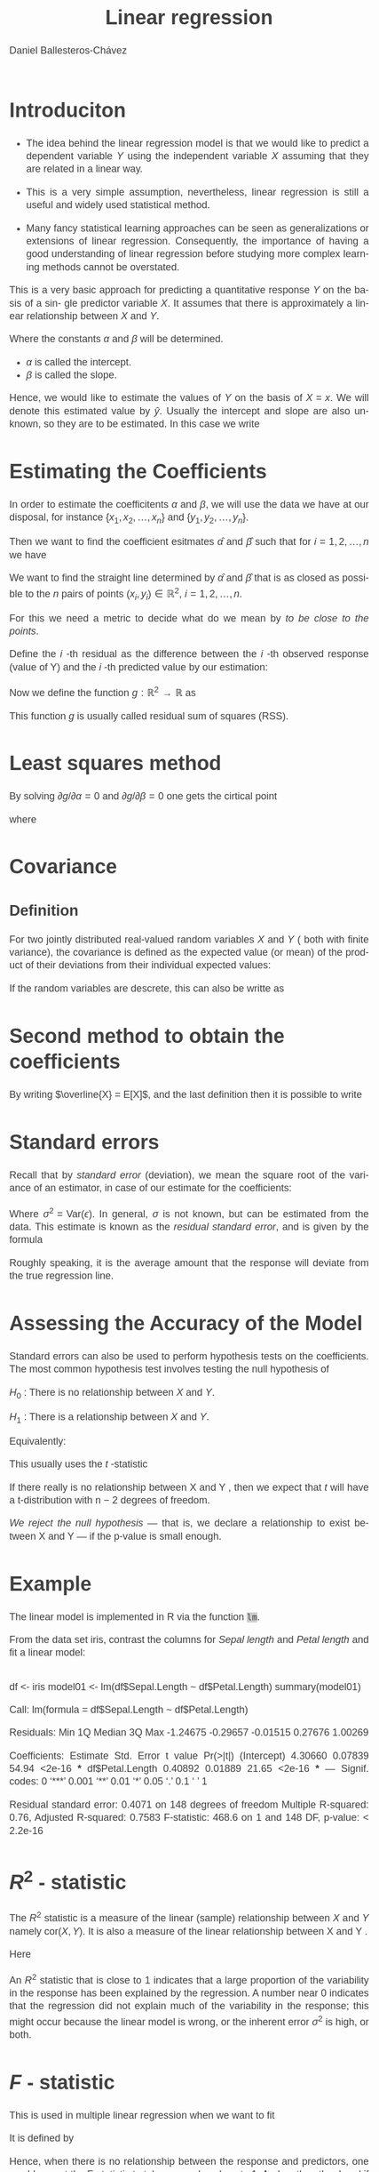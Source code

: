 #+title:  Linear regression
#+author: Daniel Ballesteros-Chávez
#+language: en
#+select_tags: export
#+exclude_tags: noexport
#+creator: Emacs 26.1 (Org mode 9.3.6)
#+PROPERTY: header-args :R+ :exports both
#+PROPERTY: header-args :R+ :session *R*
#+HTML_HEAD: <style type="text/css"> tr:nth-child(odd) {background-color: #e2e2e2;}  tr:first-child {font-weight: bold}  tr:hover {background-color: #d0c6e5;}</style>
#+HTML_HEAD_EXTRA: <style>code {background-color: #ccc}</style>
:results:
#+HTML_HEAD:<style>
#+HTML_HEAD:/* Daniel Ballesteros-Chavez */
#+HTML_HEAD:/* DBCh CSS for blog project */
#+HTML_HEAD:/* color schemes: #333745; #E63462 ; #C7EFCF ; #EEF5DB ; #909396; #262626;*/
#+HTML_HEAD:/* Modified version with responsive TOC
#+HTML_HEAD:
#+HTML_HEAD:/* usage: #+HTML_HEAD: <link rel="stylesheet" type="text/css" href="./style01.css"/> */
#+HTML_HEAD:
#+HTML_HEAD:body {
#+HTML_HEAD:	font-size: 18px;
#+HTML_HEAD:	color: #404040;
#+HTML_HEAD:	/* background-color: #333745; */
#+HTML_HEAD:	font-family: Helvetica;
#+HTML_HEAD:	line-height: 1.3;
#+HTML_HEAD:}
#+HTML_HEAD:
#+HTML_HEAD:#content {
#+HTML_HEAD:	max-width: 50em;
#+HTML_HEAD:	margin-left: auto;
#+HTML_HEAD:	margin-right: auto;
#+HTML_HEAD:    padding: 15px 50px 50px 15px;
#+HTML_HEAD:    background-color: #E4F7FF;
#+HTML_HEAD:}
#+HTML_HEAD:
#+HTML_HEAD:p {
#+HTML_HEAD:		text-align: justify;
#+HTML_HEAD:}
#+HTML_HEAD:
#+HTML_HEAD:
#+HTML_HEAD:/* this part is about the table of contents TOC */
#+HTML_HEAD:
#+HTML_HEAD:#table-of-contents a:link,
#+HTML_HEAD:#table-of-contents a:visited {
#+HTML_HEAD:    color: #404040;
#+HTML_HEAD:    background: transparent;
#+HTML_HEAD:}
#+HTML_HEAD:
#+HTML_HEAD:#table-of-contents a:hover {
#+HTML_HEAD:  background-color: #ccc;
#+HTML_HEAD:  color: #404040;
#+HTML_HEAD:}
#+HTML_HEAD:
#+HTML_HEAD:
#+HTML_HEAD:#table-of-contents {
#+HTML_HEAD:    line-height: 1.2;
#+HTML_HEAD:}
#+HTML_HEAD:
#+HTML_HEAD:#table-of-contents h2 {
#+HTML_HEAD:    background-color:  #ccc ;
#+HTML_HEAD:    padding-left: 0.3em;
#+HTML_HEAD:    color: #404040;
#+HTML_HEAD:    border-bottom: 0;
#+HTML_HEAD:}
#+HTML_HEAD:
#+HTML_HEAD:#table-of-contents ul {
#+HTML_HEAD:    list-style: none;
#+HTML_HEAD:    padding-left: 0.3em;
#+HTML_HEAD:    font-weight: normal;
#+HTML_HEAD:}
#+HTML_HEAD:
#+HTML_HEAD:
#+HTML_HEAD:#table-of-contents div>ul>li {
#+HTML_HEAD:    margin-top: 1em;
#+HTML_HEAD:    font-weight: bold;
#+HTML_HEAD:}
#+HTML_HEAD:
#+HTML_HEAD:#table-of-contents .tag {
#+HTML_HEAD:    display: none;
#+HTML_HEAD:}
#+HTML_HEAD:
#+HTML_HEAD:#table-of-contents .todo,
#+HTML_HEAD:#table-of-contents .done {
#+HTML_HEAD:    font-size: 80%;
#+HTML_HEAD:}
#+HTML_HEAD:
#+HTML_HEAD:#table-of-contents ol>li {
#+HTML_HEAD:    margin-top: 1em;
#+HTML_HEAD:}
#+HTML_HEAD:
#+HTML_HEAD:@media screen {
#+HTML_HEAD:
#+HTML_HEAD:    #table-of-contents {
#+HTML_HEAD:        position: fixed;
#+HTML_HEAD:        top: 0;
#+HTML_HEAD:        left: 0;
#+HTML_HEAD:        padding: 1em 0 1em 1em;
#+HTML_HEAD:        width: 290px;
#+HTML_HEAD:        height: 100vh;
#+HTML_HEAD:        overlow-x: hidden;
#+HTML_HEAD:        overlow-y: auto;
#+HTML_HEAD:	overflow: auto;
#+HTML_HEAD:    }
#+HTML_HEAD:
#+HTML_HEAD:    #table-of-contents h2 {
#+HTML_HEAD:        margin-top: 0;
#+HTML_HEAD:        font-family: Helvetica,Arial,"Lucida Grande",sans-serif;
#+HTML_HEAD:    }
#+HTML_HEAD:
#+HTML_HEAD:    #table-of-contents code {
#+HTML_HEAD:        font-size: 12px;
#+HTML_HEAD:    }
#+HTML_HEAD:    
#+HTML_HEAD:}
#+HTML_HEAD:
#+HTML_HEAD:@media screen and (max-width: 95em) {
#+HTML_HEAD:
#+HTML_HEAD:    #table-of-contents {
#+HTML_HEAD:        display: none;
#+HTML_HEAD:    }
#+HTML_HEAD:
#+HTML_HEAD:    h1.title {
#+HTML_HEAD:        margin-left: 0%;
#+HTML_HEAD:    }
#+HTML_HEAD:    
#+HTML_HEAD:    div#content {
#+HTML_HEAD:        margin-left: 5%;
#+HTML_HEAD:        max-width: 90%;
#+HTML_HEAD:    }
#+HTML_HEAD:}
#+HTML_HEAD:
#+HTML_HEAD:/*Html Boxes around THMs and Propositions */
#+HTML_HEAD:.abstract  {
#+HTML_HEAD:    	color:  #404040;
#+HTML_HEAD:	border: 1px solid #404040;
#+HTML_HEAD:    box-shadow: 3px 3px 3px ;
#+HTML_HEAD:    padding: 8pt;
#+HTML_HEAD:    overflow: auto;
#+HTML_HEAD:    margin: 1.2em;
#+HTML_HEAD:    position: relative;
#+HTML_HEAD:    overflow: auto;
#+HTML_HEAD:    padding-top: 1.2em;
#+HTML_HEAD:	   }
#+HTML_HEAD:
#+HTML_HEAD:  .abstract:before {
#+HTML_HEAD:    display: inline;
#+HTML_HEAD:    position: absolute;
#+HTML_HEAD:    background-color: white;
#+HTML_HEAD:    top: -5px;
#+HTML_HEAD:    left: 10px;
#+HTML_HEAD:    padding: 3px;
#+HTML_HEAD:    border: 1px solid black;
#+HTML_HEAD:    content: 'Abstract';
#+HTML_HEAD:  }
#+HTML_HEAD:
#+HTML_HEAD:.mydef  {
#+HTML_HEAD:    	color:  #404040;
#+HTML_HEAD:    border: 1px solid #404040;
#+HTML_HEAD:    background-color: #FFD580;
#+HTML_HEAD:    /* box-shadow: 3px 3px 3px orange; */
#+HTML_HEAD:    padding: 8pt;
#+HTML_HEAD:    overflow: auto;
#+HTML_HEAD:    margin: 1.2em;
#+HTML_HEAD:    position: relative;
#+HTML_HEAD:    overflow: auto;
#+HTML_HEAD:    padding-top: 1.2em;
#+HTML_HEAD:	   }
#+HTML_HEAD:
#+HTML_HEAD:  .mydef:before {
#+HTML_HEAD:    display: inline;
#+HTML_HEAD:    position: absolute;
#+HTML_HEAD:    /* background-color: white; */
#+HTML_HEAD:    background-color: orange;
#+HTML_HEAD:    top: -5px;
#+HTML_HEAD:    left: 10px;
#+HTML_HEAD:    padding: 3px;
#+HTML_HEAD:    border: 1px solid black;
#+HTML_HEAD:    content: 'Definition';
#+HTML_HEAD:  }
#+HTML_HEAD:
#+HTML_HEAD:.prop  {
#+HTML_HEAD:    	color:  #404040;
#+HTML_HEAD:    border: 1px solid ;
#+HTML_HEAD:    background-color: #F1FFC2;
#+HTML_HEAD:    /* box-shadow: 3px 3px 3px green; */
#+HTML_HEAD:    padding: 8pt;
#+HTML_HEAD:    overflow: auto;
#+HTML_HEAD:    margin: 1.2em;
#+HTML_HEAD:    position: relative;
#+HTML_HEAD:    overflow: auto;
#+HTML_HEAD:    padding-top: 1.2em;
#+HTML_HEAD:	   }
#+HTML_HEAD:
#+HTML_HEAD:  .prop:before {
#+HTML_HEAD:    	color:  white;
#+HTML_HEAD:    display: inline;
#+HTML_HEAD:    position: absolute;
#+HTML_HEAD:    background-color: green;
#+HTML_HEAD:    top: -5px;
#+HTML_HEAD:    left: 10px;
#+HTML_HEAD:    padding: 3px;
#+HTML_HEAD:    border: 1px solid black;
#+HTML_HEAD:    content: 'Proposition';
#+HTML_HEAD:  }
#+HTML_HEAD:
#+HTML_HEAD:.thm  {
#+HTML_HEAD:    	color:  #404040;
#+HTML_HEAD:    border: 1px solid ;
#+HTML_HEAD:    background-color: lightcyan;
#+HTML_HEAD:    /* box-shadow: 3px 3px 3px brown; */
#+HTML_HEAD:    padding: 8pt;
#+HTML_HEAD:    overflow: auto;
#+HTML_HEAD:    margin: 1.2em;
#+HTML_HEAD:    position: relative;
#+HTML_HEAD:    overflow: auto;
#+HTML_HEAD:    padding-top: 1.2em;
#+HTML_HEAD:	   }
#+HTML_HEAD:
#+HTML_HEAD:  .thm:before {
#+HTML_HEAD:    	color:  white;
#+HTML_HEAD:    display: inline;
#+HTML_HEAD:    position: absolute;
#+HTML_HEAD:    background-color: darkblue;
#+HTML_HEAD:    top: -5px;
#+HTML_HEAD:    left: 10px;
#+HTML_HEAD:    padding: 3px;
#+HTML_HEAD:    border: 1px solid black;
#+HTML_HEAD:    content: 'Theorem';
#+HTML_HEAD:  }
#+HTML_HEAD:
#+HTML_HEAD:  .cor  {
#+HTML_HEAD:    	color:  #404040;
#+HTML_HEAD:    border: 1px solid blue;
#+HTML_HEAD:    box-shadow: 3px 3px 3px blue;
#+HTML_HEAD:    padding: 8pt;
#+HTML_HEAD:    overflow: auto;
#+HTML_HEAD:    margin: 1.2em;
#+HTML_HEAD:    position: relative;
#+HTML_HEAD:    overflow: auto;
#+HTML_HEAD:    padding-top: 1.2em;
#+HTML_HEAD:	   }
#+HTML_HEAD:
#+HTML_HEAD:  .cor:before {
#+HTML_HEAD:    display: inline;
#+HTML_HEAD:    position: absolute;
#+HTML_HEAD:    background-color: white;
#+HTML_HEAD:    top: -5px;
#+HTML_HEAD:    left: 10px;
#+HTML_HEAD:    padding: 3px;
#+HTML_HEAD:    border: 1px solid black;
#+HTML_HEAD:    content: 'Corollary';
#+HTML_HEAD:  }
#+HTML_HEAD:
#+HTML_HEAD:
#+HTML_HEAD:
#+HTML_HEAD:/*defaults form org-mode export */
#+HTML_HEAD:
#+HTML_HEAD:
#+HTML_HEAD:  .title  { text-align: center; }
#+HTML_HEAD:  .todo   { font-family: monospace; color: red; }
#+HTML_HEAD:  .done   { color: green; }
#+HTML_HEAD:  .tag    { background-color: #eee; font-family: monospace;
#+HTML_HEAD:            padding: 2px; font-size: 80%; font-weight: normal; }
#+HTML_HEAD:  .timestamp { color: #bebebe; }
#+HTML_HEAD:  .timestamp-kwd { color: #5f9ea0; }
#+HTML_HEAD:  .right  { margin-left: auto; margin-right: 0px;  text-align: right; }
#+HTML_HEAD:  .left   { margin-left: 0px;  margin-right: auto; text-align: left; }
#+HTML_HEAD:  .center { margin-left: auto; margin-right: auto; text-align: center; }
#+HTML_HEAD:  .underline { text-decoration: underline; }
#+HTML_HEAD:  #postamble p, #preamble p { font-size: 90%; margin: .2em; text-align: center;}
#+HTML_HEAD:  p.verse { margin-left: 3%; }
#+HTML_HEAD:  pre {
#+HTML_HEAD:    border: 1px solid #ccc;
#+HTML_HEAD:    box-shadow: 3px 3px 3px #eee;
#+HTML_HEAD:    padding: 8pt;
#+HTML_HEAD:    font-family: monospace;
#+HTML_HEAD:    overflow: auto;
#+HTML_HEAD:    margin: 1.2em;
#+HTML_HEAD:  }
#+HTML_HEAD:  pre.src {
#+HTML_HEAD:    position: relative;
#+HTML_HEAD:    overflow: auto;
#+HTML_HEAD:    padding-top: 1.2em;
#+HTML_HEAD:  }
#+HTML_HEAD:  pre.src:before {
#+HTML_HEAD:    display: none;
#+HTML_HEAD:    position: absolute;
#+HTML_HEAD:    background-color: white;
#+HTML_HEAD:    top: -10px;
#+HTML_HEAD:    right: 10px;
#+HTML_HEAD:    padding: 3px;
#+HTML_HEAD:    border: 1px solid black;
#+HTML_HEAD:  }
#+HTML_HEAD:  pre.src:hover:before { display: inline;}
#+HTML_HEAD:  pre.src-sh:before    { content: 'sh'; }
#+HTML_HEAD:  pre.src-bash:before  { content: 'sh'; }
#+HTML_HEAD:  pre.src-emacs-lisp:before { content: 'Emacs Lisp'; }
#+HTML_HEAD:  pre.src-R:before     { content: 'R'; }
#+HTML_HEAD:  pre.src-perl:before  { content: 'Perl'; }
#+HTML_HEAD:  pre.src-java:before  { content: 'Java'; }
#+HTML_HEAD:  pre.src-sql:before   { content: 'SQL'; }
#+HTML_HEAD:
#+HTML_HEAD:  table { border-collapse:collapse; }
#+HTML_HEAD:  caption.t-above { caption-side: top; }
#+HTML_HEAD:  caption.t-bottom { caption-side: bottom; }
#+HTML_HEAD:  td, th { vertical-align:top;  }
#+HTML_HEAD:  th.right  { text-align: center;  }
#+HTML_HEAD:  th.left   { text-align: center;   }
#+HTML_HEAD:  th.center { text-align: center; }
#+HTML_HEAD:  td.right  { text-align: right;  }
#+HTML_HEAD:  td.left   { text-align: left;   }
#+HTML_HEAD:  td.center { text-align: center; }
#+HTML_HEAD:  dt { font-weight: bold; }
#+HTML_HEAD:  .footpara:nth-child(2) { display: inline; }
#+HTML_HEAD:  .footpara { display: block; }
#+HTML_HEAD:  .footdef  { margin-bottom: 1em; }
#+HTML_HEAD:  .figure { padding: 1em; }
#+HTML_HEAD:  .figure p { text-align: center; }
#+HTML_HEAD:  .inlinetask {
#+HTML_HEAD:    padding: 10px;
#+HTML_HEAD:    border: 2px solid gray;
#+HTML_HEAD:    margin: 10px;
#+HTML_HEAD:    background: #ffffcc;
#+HTML_HEAD:  }
#+HTML_HEAD:  #org-div-home-and-up
#+HTML_HEAD:   { text-align: right; font-size: 70%; white-space: nowrap; }
#+HTML_HEAD:  textarea { overflow-x: auto; }
#+HTML_HEAD:  .linenr { font-size: smaller }
#+HTML_HEAD:  .code-highlighted { background-color: #ffff00; }
#+HTML_HEAD:  .org-info-js_info-navigation { border-style: none; }
#+HTML_HEAD:  #org-info-js_console-label
#+HTML_HEAD:    { font-size: 10px; font-weight: bold; white-space: nowrap; }
#+HTML_HEAD:  .org-info-js_search-highlight
#+HTML_HEAD:    { background-color: #ffff00; color: #000000; font-weight: bold; }
#+HTML_HEAD:
#+HTML_HEAD:</style>
:end:


* Introduciton

+ The idea behind the linear regression model is that we would like to
  predict a dependent variable $Y$ using the independent variable $X$
  assuming that they are related in a linear way.


+ This is a very simple assumption, nevertheless, linear regression is
  still a useful and widely used statistical method.

+ Many fancy statistical learning approaches can be seen as
  generalizations or extensions of linear regression. Consequently,
  the importance of having a good understanding of linear regression
  before studying more complex learning methods cannot be overstated.



This is a very basic
approach for predicting a quantitative response $Y$ on the basis of a sin-
gle predictor variable $X$. It assumes that there is approximately a linear
relationship between $X$ and $Y$.

\begin{equation}
Y  \approx  \alpha + \beta X
\end{equation}


Where the constants $\alpha$ and $\beta$ will be determined.
+ $\alpha$ is called the intercept.
+ $\beta$ is called the slope.


Hence, we would like to estimate the values of $Y$ on the basis of $X = x$. We will denote
this estimated value by $\hat{y}$. Usually the intercept and slope are also unknown, so they are to
be estimated. In this case we write
\begin{equation}
\hat{y} = \hat{\alpha} + \hat{\beta}x.
\end{equation}


* Estimating the Coefficients

In order to estimate the coefficitents $\alpha$ and $\beta$, we will
use the data we have at our disposal, for instance $\{ x_1, x_2,
\ldots, x_n\}$ and $\{ y_1, y_2, \ldots, y_n\}$.


Then we want to find the coefficient esitmates $\hat{\alpha}$ and $\hat{\beta}$ such that for
$i = 1, 2, \ldots, n$ we have
\begin{equation}
y_i \approx \hat{\alpha} + \hat{\beta}x_i.
\end{equation}

We want to find the straight line determined by $\hat{\alpha}$ and $\hat{\beta}$ 
that is as closed as possible to the $n$ pairs of points $(x_i, y_i) \in \mathbb{R}^2$, $i =1, 2, 
\ldots,n$.



For this we need a metric to decide what do we mean by /to be close to the points/.

Define the $i$ -th residual as the difference between the $i$ -th observed response (value of Y) and 
the $i$ -th predicted value by our estimation:
\begin{equation}
\begin{split}
\epsilon_i &= y_i - \hat{y}_i \\
&= y_i - \hat{\alpha} - \hat{\beta}x_i \\
\end{split}
\end{equation}



Now we define the function $g:\mathbb{R}^2 \to \mathbb{R}$ as

\begin{equation}
\begin{split}
g(\alpha, \beta)& = \sum_{i=1}^n \epsilon_i^2\\
&=\sum_{i=1}^{n}\left( y_i - \hat{\alpha} - \hat{\beta}x_i \right)^2.\\
\end{split}
\end{equation}

This function $g$ is usually called  residual sum of squares (RSS).


* Least squares method

By solving $\partial g/\partial \alpha = 0$ and $\partial g/ \partial \beta = 0$ one gets the cirtical point

\begin{equation}
\begin{split}
\hat{\beta} & = \frac{ \sum_{i=1}^{n} \left(x_i - \bar{x}\right)(y_i - \bar{y}) }{\sum_{i=1}^{n}( x_i - \bar{x})^2},\\
\hat{\alpha}& = \bar{y} - \hat{\beta}\bar{x},
\end{split}
\end{equation}

where

\begin{equation}
\bar{x}  = \frac{1}{n}\sum_{i=1}^{n} x_i, \quad \mbox{and}\quad \bar{y}  = \frac{1}{n}\sum_{i=1}^{n} y_i
\end{equation}

* Covariance

** Definition
   

For two jointly distributed real-valued random variables $X$ and $Y$ ( both with finite variance), the covariance is defined as the expected value (or mean) of the product of their deviations from their individual expected values:
\begin{equation}
\displaystyle \operatorname {cov} (X,Y)=\operatorname {E} {{\big [}(X-\operatorname {E} [X])(Y-\operatorname {E} [Y]){\big ]}} 
\end{equation}

If the random variables are descrete, this can also be writte as

\begin{equation}
\displaystyle \operatorname {cov} (X,Y)=\frac{1}{n}\sum_{i=1}^{n} {{\big [}(X_i-\overline{X})(Y_{i}-\overline{Y}){\big ]}} 
\end{equation}
 

* Second method to obtain the coefficients

By writing $\overline{X} = E[X]$, and the last definition then it is possible to write

\begin{equation}
\begin{split}
\hat{\beta}  &= \frac{\operatorname{cov} (X,Y)}{\operatorname{var}(X)},\\
\hat{\alpha} &= \operatorname{E}[Y] - \beta\operatorname{E}[X] .
\end{split}
\end{equation}

* Standard errors

Recall that by /standard error/ (deviation), we mean the  square root of the variance of an estimator,
in case of our estimate for the coefficients:

\begin{equation}
\begin{split}
\operatorname{SE}^2(\hat{\alpha}) &= \sigma^2\left[ \frac{1}{n} + \frac{\bar{x}^2}{\sum_{i=1}^n (x_i - \overline{x})^2}\right], \\
\operatorname{SE}^2(\hat{\beta}) &= \frac{\sigma^2}{\sum_{i=1}^n (x_i - \overline{x})^2}.
\end{split}
\end{equation}

Where  $\sigma^2 = \mbox{Var}(\epsilon)$. In general, $\sigma$ is not known, but can be estimated from the data. 
This estimate is known as the /residual standard error/, and is given by the formula

\begin{equation}
\mbox{RSE} = \sqrt{\frac{\mbox{RSS}}{n-2}}
\end{equation}

Roughly speaking, it is the average amount that the response
will deviate from the true regression line.

* Assessing the Accuracy of the Model

Standard errors can also be used to perform hypothesis tests on the
coefficients. The most common hypothesis test involves testing the null
hypothesis of

$H_0$ : There is no relationship between $X$ and $Y$.

$H_1$ : There is a relationship between $X$ and $Y$.

Equivalently:

\begin{equation}
\begin{split}
H_0 : \beta = 0,\\
H_1 : \beta \neq 0.\\
\end{split}
\end{equation}


This usually uses the $t$ -statistic
\begin{equation}
t = \frac{\hat{\beta} - 0}{\mbox{SE}(\hat{\beta})}.
\end{equation}

If there really is no relationship between X and Y , then we expect
that $t$ will have a t-distribution with n − 2 degrees of freedom.

/We reject the null hypothesis/ — that is, we declare a relationship
to exist between X and Y — if the p-value is small enough.

* Example

The linear model is implemented in R via the function =lm=.

From the data set iris, contrast the columns for /Sepal length/ and 
/Petal length/ and fit a linear model:
** 
# :PROPERTIES:
# :BEAMER_OPT: shrink=50
# :END:

\tiny
#+begin_example R
df  <-  iris
model01  <-  lm(df$Sepal.Length ~ df$Petal.Length)
summary(model01)

Call:
lm(formula = df$Sepal.Length ~ df$Petal.Length)

Residuals:
     Min       1Q   Median       3Q      Max 
-1.24675 -0.29657 -0.01515  0.27676  1.00269 

Coefficients:
                Estimate Std. Error t value Pr(>|t|)    
(Intercept)      4.30660    0.07839   54.94   <2e-16 ***
df$Petal.Length  0.40892    0.01889   21.65   <2e-16 ***
---
Signif. codes:  0 ‘***’ 0.001 ‘**’ 0.01 ‘*’ 0.05 ‘.’ 0.1 ‘ ’ 1

Residual standard error: 0.4071 on 148 degrees of freedom
Multiple R-squared:   0.76,	Adjusted R-squared:  0.7583 
F-statistic: 468.6 on 1 and 148 DF,  p-value: < 2.2e-16

#+end_example

#+RESULTS:

* $R^2$ - statistic

The $R^2$ statistic is a measure of the linear (sample) relationship between $X$ and
$Y$ namely $\mbox{cor}(X,Y)$. It is also a measure of the linear relationship between X and Y .

\begin{equation}
R^2 = \frac{\mbox{TSS} - \mbox{RSS}}{\mbox{TSS}}  = 1 - \frac{\mbox{RSS}}{\mbox{TSS}}
\end{equation}

Here

\begin{equation}
\mbox{TSS} = \sum_{i=1}^{n} (y_i - \overline{y})^2.
\end{equation}


An $R^2$ statistic that is
close to 1 indicates that a large proportion of the variability in the response
has been explained by the regression. A number near 0 indicates that the
regression did not explain much of the variability in the response; this might
occur because the linear model is wrong, or the inherent error $\sigma^2$ is high,
or both.


* $F$ - statistic

This is used in multiple linear regression when we want to fit 
\begin{equation}
Y = \alpha + \sum_{j=1}^{p} \beta_{j} X_j + \epsilon.
\end{equation}

It is defined by
\begin{equation}
F = \frac{\mbox{TSS} - \mbox{RSS}}{\mbox{RSS}} \cdot \frac{ n-p-1}{p}.
\end{equation}

Hence, when there is no relationship between the response and predictors,
one would expect the F-statistic to take on a value close to 1. And on the other hand
if $F$ is greater than $1$ then the hypothesis that at least one of the $\beta_i$'s is
different from zero have strong evidence.


* Multiple linear regressions.

Simple linear regression is a useful approach for predicting a response on the
basis of a single predictor variable. However, in practice we often have more
than one predictor.

One option is to run three separate simple linear regressions, each of
which uses a different independent variable as a predictor.

Instead of fitting a separate simple linear regression model for each predictor,
 a better approach is to extend the simple linear regression model
so that it can directly accommodate multiple predictors.

This is used in multiple linear regression when we want to fit 
\begin{equation}
Y = \alpha + \sum_{j=1}^{p} \beta_{j} X_j + \epsilon.
\end{equation}



* Estimating the Regression Coefficients

As in the case of Simple linear regression, we look to minimise the residual sum squared:

\begin{equation}
\mbox{RSS} = \sum_{i=1}^{n} (y_i - \alpha - \beta_1 x_{i1} - \beta_2 x_{i2} - \cdots \beta_p x_{ip} ) ^2.
\end{equation}


And we proceed as in the  simple linear case.

* Important questions


1) Is at least one of the predictors $X_1 , X_2 , \dots , X_p$ useful in predicting the response?
2)  Do all the predictors help to explain Y , or is only a subset of the predictors useful?
3)  How well does the model fit the data?
4) Given a set of predictor values, what response value should we predict, and how accurate is our prediction?


* Is at least one of the predictors useful?

The approach of using an $F$ -statistic to test for any association between
the predictors and the response works when $p$ is relatively small, and 
certainly small compared to $n$. However, sometimes we have a very large number
 of variables. If p > n then there are more coefficients $\beta_j$ to estimate
than observations from which to estimate them. In this case we cannot
even fit the multiple linear regression model using least squares, so the
$F$ -statistic cannot be used, and neither can most of the other concepts that
we have seen so far


* Deciding on Important Variables

Ideally, we would like to perform variable selection by trying out a lot of
different models, each containing a different subset of the predictors. For
instance, if $p = 2$, then we can consider four models: 

1) a model containing no variables, 
2) a model containing $X_1$ only, 
3) a model containing $X_2$ only, 
4) a model containing both $X_1$ and $X_2$ .


* Deciding on Important Variables

We can then select the best model out of all of the models that we have considered. How
do we determine which model is best? Various statistics can be used to
judge the quality of a model. 

These include 

+ Mallow’s C_p , 
+ Akaike informa-tion criterion (AIC), 
+ Bayesian information criterion (BIC), 
+ Adjusted $R^2$.


* Deciding on Important Variables

Unless p is very
small, we cannot consider all $2^p$ models, and instead we need an automated
and efficient approach to choose a smaller set of models to consider. There
are three classical approaches for this task:

** Forward selection

We begin with the null model—a model that con-
tains an intercept but no predictors. We then fit p simple linear re-
gressions and add to the null model the variable that results in the
lowest RSS. We then add to that model the variable that results
in the lowest RSS for the new two-variable model. This approach is
continued until some stopping rule is satisfied.

* 

** Backward selection.

We start with all variables in the model, and
remove the variable with the largest p-value—that is, the variable
that is the least statistically significant. The new $(p - 1)$ -variable
model is fit, and the variable with the largest p-value is removed. This
procedure continues until a stopping rule is reached. For instance, we
may stop when all remaining variables have a p-value below some
threshold.
Backward selection cannot be used if $p > n$.

** Mixed selection

This is a combination of forward and backward se-
lection. We start with no variables in the model, and as with forward
selection, we add the variable that provides the best fit. We con-
tinue to add variables one-by-one.

If at any point the
p-value for one of the variables in the model rises above a certain
threshold, then we remove that variable from the model. We con-
tinue to perform these forward and backward steps until all variables
in the model have a sufficiently low p-value, and all variables outside
the model would have a large p-value if added to the model.


* Model Fit

Two of the most common numerical measures of model fit are the RSE and
$R^2$ , the fraction of variance explained. These quantities are computed and
interpreted in the same fashion as for simple linear regression.

* Predictions

There are three sorts of uncertainty associated with the Linear Model 

+ We can compute a confidence interval in order to determine how close $\hat{Y}$ will be to $f(X)$.
+ Model bias: we use a linear model, we are in fact estimating the best linear approximation to the true surface. However, here we will ignore this discrepancy, and operate as if the linear model were correct.
+ We use prediction intervals to answer how much will $Y$ vary from
  $\hat{Y}$ ponitwise. Prediction intervals are always wider than
  confidence intervals, because they incorporate both the error in the
  estimate for f (X) (the reducible error) and the uncertainty as to
  how much an individual point will differ from the population
  regression plane


I found this nice video.

[[https://www.youtube.com/watch?v=qVCQi0KPR0s]]


* Example
:PROPERTIES:
:BEAMER_OPT: shrink=40
:END:



#+begin_example
fit <- lm(Petal.Width ~ Petal.Length, data=iris)

plot(Petal.Width ~ Petal.Length, col=c("black", "red", "blue")[Species], 
pch=(15:17)[Species], 
xlab="Petal Length (cm)", ylab="Petal Width (cm)", data=iris)
newx <- data.frame(Petal.Length=seq(min(iris$Petal.Length), max(iris$Petal.Length), length.out=100))
conf.interval <- predict(fit, newdata=newx, interval="confidence")
pred.interval <- predict(fit, newdata=newx, interval="prediction")
lines(conf.interval[, "fit"] ~ newx[, 1], lty=1, lw=3)
lines(conf.interval[, "lwr"] ~ newx[, 1], lty=2)
lines(conf.interval[, "upr"] ~ newx[, 1], lty=2)
lines(pred.interval[, "lwr"] ~ newx[, 1], lty=3)
lines(pred.interval[, "upr"] ~ newx[, 1], lty=3)
legend("topleft", legend=c(levels(iris$Species), "CI", "PI"), 
col=c("black", "red", "blue", "black", "black"), 
pch=c(15:17, -1, -1), lty=c(-1, -1, -1, 2, 3))
#+end_example


from [[https://rpubs.com/lwaldron/iris_regression]]

* References

[1] Gareth James Daniela Witten Trevor Hastie Robert Tibshirani /An Introduction to Statistical Learning
